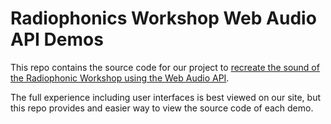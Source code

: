 * Radiophonics Workshop Web Audio API Demos

This repo contains the source code for our project to [[http://webaudio.prototyping.bbc.co.uk/][recreate the
sound of the Radiophonic Workshop using the Web Audio API]].

The full experience including user interfaces is best viewed on our
site, but this repo provides and easier way to view the source code
of each demo.
